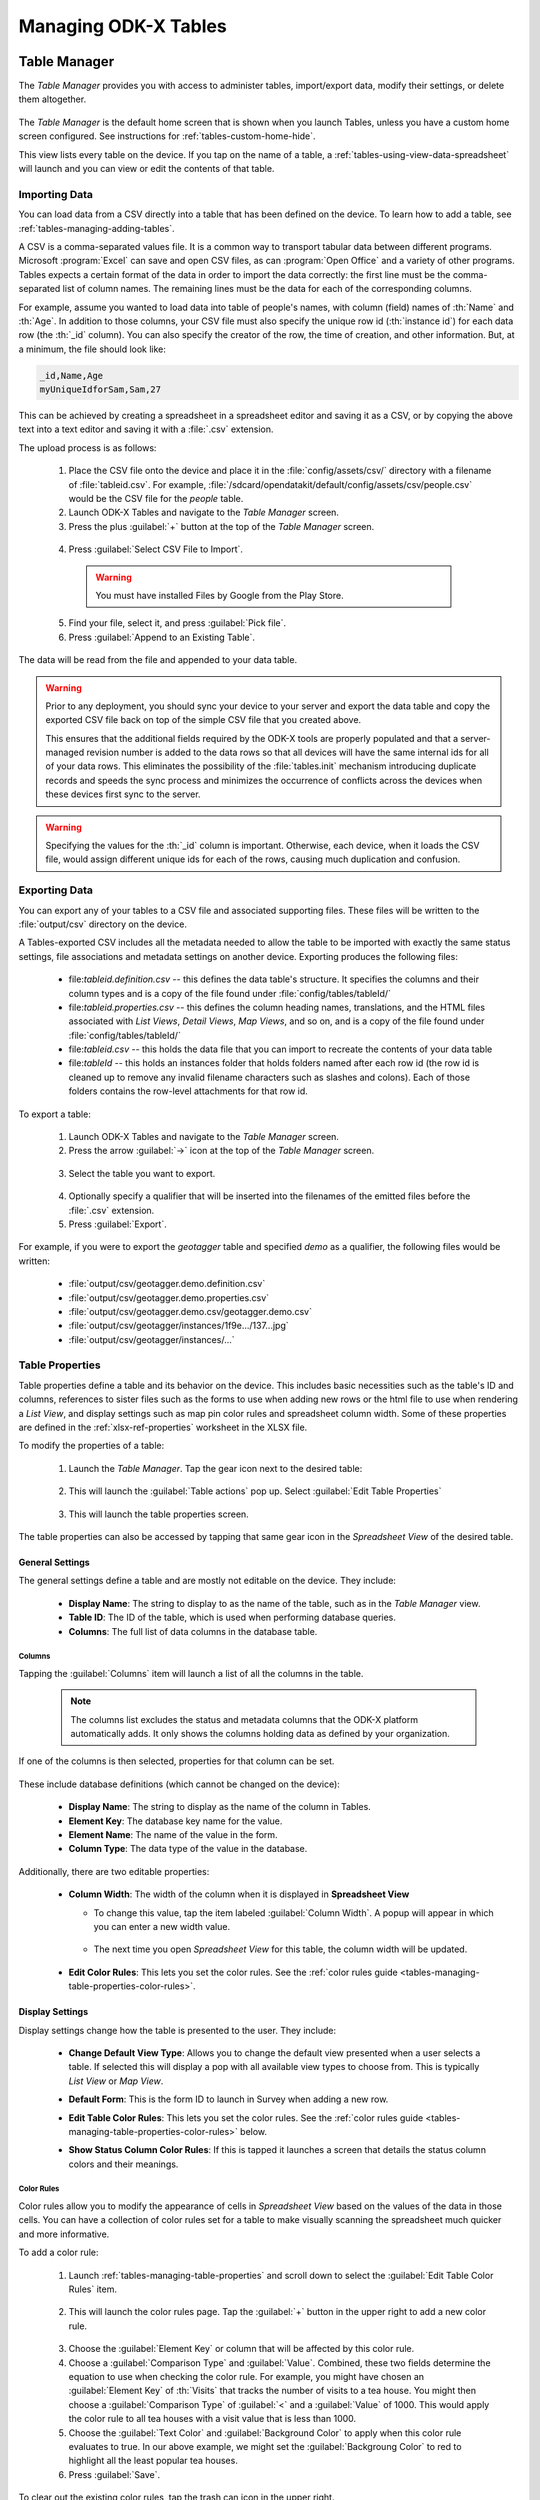 .. spelling::
  Goodall
  allfields
  teahouse

Managing ODK-X Tables
=======================

.. _tables-managing-table-manager:

Table Manager
------------------

The *Table Manager* provides you with access to administer tables, import/export data, modify their settings, or delete them altogether.

  .. image:: /img/tables-managing/table-manager.*
    :alt: Table Manager
    :class: device-screen-vertical

The *Table Manager* is the default home screen that is shown when you launch Tables, unless you have a custom home screen configured. See instructions for :ref:`tables-custom-home-hide`.

This view lists every table on the device. If you tap on the name of a table, a :ref:`tables-using-view-data-spreadsheet` will launch and you can view or edit the contents of that table.

.. _tables-managing-import-data:

Importing Data
~~~~~~~~~~~~~~~~~~~~~~~~

You can load data from a CSV directly into a table that has been defined on the device. To learn how to add a table, see :ref:`tables-managing-adding-tables`.

A CSV is a comma-separated values file. It is a common way to transport tabular data between different programs. Microsoft :program:`Excel` can save and open CSV files, as can :program:`Open Office` and a variety of other programs. Tables expects a certain format of the data in order to import the data correctly: the first line must be the comma-separated list of column names. The remaining lines must be the data for each of the corresponding columns.

For example, assume you wanted to load data into table of people's names, with column (field) names of :th:`Name` and :th:`Age`. In addition to those columns, your CSV file must also specify the unique row id (:th:`instance id`) for each data row (the :th:`_id` column). You can also specify the creator of the row, the time of creation, and other information. But, at a minimum, the file should look like:

.. code-block:: none

  _id,Name,Age
  myUniqueIdforSam,Sam,27

This can be achieved by creating a spreadsheet in a spreadsheet editor and saving it as a CSV, or by copying the above text into a text editor and saving it with a :file:`.csv` extension.

The upload process is as follows:

  1. Place the CSV file onto the device and place it in the :file:`config/assets/csv/` directory with a filename of :file:`tableid.csv`. For example, :file:`/sdcard/opendatakit/default/config/assets/csv/people.csv` would be the CSV file for the *people* table.
  2. Launch ODK-X Tables and navigate to the *Table Manager* screen.
  3. Press the plus :guilabel:`+` button at the top of the *Table Manager* screen.

    .. image:: /img/tables-managing/table-manager-import-button.*
      :alt: Table Manager Import Button
      :class: device-screen-vertical

  4. Press :guilabel:`Select CSV File to Import`.

    .. image:: /img/tables-managing/table-manager-import-select-csv.*
      :alt: Table Manager Import CSV
      :class: device-screen-vertical

    .. warning::

      You must have installed Files by Google from the Play Store.

  5. Find your file, select it, and press :guilabel:`Pick file`.
  6. Press :guilabel:`Append to an Existing Table`.

    .. image:: /img/tables-managing/table-manager-import-append.*
      :alt: Table Manager Import CSV
      :class: device-screen-vertical

The data will be read from the file and appended to your data table.

.. warning::

  Prior to any deployment, you should sync your device to your server and export the data table and copy the exported CSV file back on top of the simple CSV file that you created above.

  This ensures that the additional fields required by the ODK-X tools are properly populated and that a server-managed revision number is added to the data rows so that all devices will have the same internal ids for all of your data rows. This eliminates the possibility of the :file:`tables.init` mechanism introducing duplicate records and speeds the sync process and minimizes the occurrence of conflicts across the devices when these devices first sync to the server.

.. warning::

  Specifying the values for the :th:`_id` column is important. Otherwise, each device, when it loads the CSV file, would assign different unique ids for each of the rows, causing much duplication and confusion.


.. _tables-managing-export-data:

Exporting Data
~~~~~~~~~~~~~~~~~~~~~~

You can export any of your tables to a CSV file and associated supporting files. These files will be written to the :file:`output/csv` directory on the device.

A Tables-exported CSV includes all the metadata needed to allow the table to be imported with exactly the same status settings, file associations and metadata settings on another device. Exporting produces the following files:

  - file:`tableid.definition.csv` -- this defines the data table's structure. It specifies the columns and their column types and is a copy of the file found under :file:`config/tables/tableId/`
  - file:`tableid.properties.csv` -- this defines the column heading names, translations, and the HTML files associated with *List Views*, *Detail Views*, *Map Views*, and so on, and is a copy of the file found under :file:`config/tables/tableId/`
  - file:`tableid.csv` -- this holds the data file that you can import to recreate the contents of your data table
  - file:`tableId` -- this holds an instances folder that holds folders named after each row id (the row id is cleaned up to remove any invalid filename characters such as slashes and colons). Each of those folders contains the row-level attachments for that row id.

To export a table:

  1. Launch ODK-X Tables and navigate to the *Table Manager* screen.
  2. Press the arrow :guilabel:`->` icon at the top of the *Table Manager* screen.

    .. image:: /img/tables-managing/table-manager-export-screen.*
      :alt: Table Manager Export Button
      :class: device-screen-vertical

  3. Select the table you want to export.

    .. image:: /img/tables-managing/table-manager-export-select.*
      :alt: Table Manager Export Select Table
      :class: device-screen-vertical

  4. Optionally specify a qualifier that will be inserted into the filenames of the emitted files before the :file:`.csv` extension.
  5. Press :guilabel:`Export`.

    .. image:: /img/tables-managing/table-manager-export-finish.*
      :alt: Table Manager Export
      :class: device-screen-vertical

For example, if you were to export the *geotagger* table and specified *demo* as a qualifier, the following files would be written:

  - :file:`output/csv/geotagger.demo.definition.csv`
  - :file:`output/csv/geotagger.demo.properties.csv`
  - :file:`output/csv/geotagger.demo.csv/geotagger.demo.csv`
  - :file:`output/csv/geotagger/instances/1f9e.../137...jpg`
  - :file:`output/csv/geotagger/instances/...`


.. _tables-managing-table-properties:

Table Properties
~~~~~~~~~~~~~~~~~~~~~~~

Table properties define a table and its behavior on the device. This includes basic necessities such as the table's ID and columns, references to sister files such as the forms to use when adding new rows or the html file to use when rendering a *List View*, and display settings such as map pin color rules and spreadsheet column width. Some of these properties are defined in the :ref:`xlsx-ref-properties` worksheet in the XLSX file.

To modify the properties of a table:

  1. Launch the *Table Manager*. Tap the gear icon next to the desired table:

    .. image:: /img/tables-managing/table-properties-gear.*
      :alt: Table Properties Gear
      :class: device-screen-vertical

  2. This will launch the :guilabel:`Table actions` pop up. Select :guilabel:`Edit Table Properties`

    .. image:: /img/tables-managing/table-properties-open.*
      :alt: Edit Table Properties
      :class: device-screen-vertical

  3. This will launch the table properties screen.

    .. image:: /img/tables-managing/table-properties-home.*
      :alt: Table Properties Home
      :class: device-screen-vertical

The table properties can also be accessed by tapping that same gear icon in the *Spreadsheet View* of the desired table.

.. _tables-managing-table-properties-general-settings:

General Settings
""""""""""""""""""""

The general settings define a table and are mostly not editable on the device. They include:

  - **Display Name**: The string to display to as the name of the table, such as in the *Table Manager* view.
  - **Table ID**: The ID of the table, which is used when performing database queries.
  - **Columns**: The full list of data columns in the database table.

.. _tables-managing-table-properties-columns:

Columns
^^^^^^^^^^^^^^^^^^^

Tapping the :guilabel:`Columns` item will launch a list of all the columns in the table.

  .. note::

      The columns list excludes the status and metadata columns that the ODK-X platform automatically adds. It only shows the columns holding data as defined by your organization.

  .. image:: /img/tables-managing/table-properties-column-list.*
    :alt: Table Properties Column List
    :class: device-screen-vertical

If one of the columns is then selected, properties for that column can be set.

  .. image:: /img/tables-managing/table-properties-column-properties.*
    :alt: Column Properties
    :class: device-screen-vertical

These include database definitions (which cannot be changed on the device):

  - **Display Name**: The string to display as the name of the column in Tables.
  - **Element Key**: The database key name for the value.
  - **Element Name**: The name of the value in the form.
  - **Column Type**: The data type of the value in the database.

Additionally, there are two editable properties:

  - **Column Width**: The width of the column when it is displayed in **Spreadsheet View**

    - To change this value, tap the item labeled :guilabel:`Column Width`. A popup will appear in which you can enter a new width value.

        .. image:: /img/tables-managing/table-properties-column-width.*
          :alt: Column Width
          :class: device-screen-vertical

    - The next time you open *Spreadsheet View* for this table, the column width will be updated.

        .. image:: /img/tables-managing/table-properties-spreadsheet-skinny-col.*
          :alt: Column Width Before Change
          :class: device-screen-vertical side-by-side

        .. image:: /img/tables-managing/table-properties-spreadsheet-wide-col.*
          :alt: Column Width After Change
          :class: device-screen-vertical side-by-side

  - **Edit Color Rules**: This lets you set the color rules. See the :ref:`color rules guide <tables-managing-table-properties-color-rules>`.

.. _tables-managing-table-properties-display-settings:

Display Settings
""""""""""""""""""""

Display settings change how the table is presented to the user. They include:

  - **Change Default View Type**: Allows you to change the default view presented when a user selects a table. If selected this will display a pop with all available view types to choose from. This is typically *List View* or *Map View*.
  - **Default Form**: This is the form ID to launch in Survey when adding a new row.
  - **Edit Table Color Rules**: This lets you set the color rules. See the :ref:`color rules guide <tables-managing-table-properties-color-rules>` below.
  - **Show Status Column Color Rules**: If this is tapped it launches a screen that details the status column colors and their meanings.

        .. image:: /img/tables-managing/table-properties-status-color-rules.*
          :alt: Status Column Color Rules
          :class: device-screen-vertical

.. _tables-managing-table-properties-color-rules:

Color Rules
^^^^^^^^^^^^^^^^^^

Color rules allow you to modify the appearance of cells in *Spreadsheet View* based on the values of the data in those cells. You can have a collection of color rules set for a table to make visually scanning the spreadsheet much quicker and more informative.

To add a color rule:

  1. Launch :ref:`tables-managing-table-properties` and scroll down to select the :guilabel:`Edit Table Color Rules` item.

    .. image:: /img/tables-managing/table-properties-edit-color-rules.*
      :alt: Edit Color Rules Button
      :class: device-screen-vertical

  2. This will launch the color rules page. Tap the :guilabel:`+` button in the upper right to add a new color rule.

    .. image:: /img/tables-managing/table-properties-add-color-rules.*
      :alt: Add Color Rules
      :class: device-screen-vertical

  3. Choose the :guilabel:`Element Key` or column that will be affected by this color rule.
  4. Choose a :guilabel:`Comparison Type` and :guilabel:`Value`. Combined, these two fields determine the equation to use when checking the color rule. For example, you might have chosen an :guilabel:`Element Key` of :th:`Visits` that tracks the number of visits to a tea house. You might then choose a :guilabel:`Comparison Type` of :guilabel:`<` and a :guilabel:`Value` of 1000. This would apply the color rule to all tea houses with a visit value that is less than 1000.
  5. Choose the :guilabel:`Text Color` and :guilabel:`Background Color` to apply when this color rule evaluates to true. In our above example, we might set the :guilabel:`Backgroung Color` to red to highlight all the least popular tea houses.
  6. Press :guilabel:`Save`.

To clear out the existing color rules, tap the trash can icon in the upper right.

.. _tables-managing-table-properties-list-view-settings:

List View Settings
""""""""""""""""""""

The List View Settings determine which HTML files to use when this table is opened in a *List View* or a *Detail View*. These are typically set in the XLSX file, but can be updated here, or swapped between multiple options.

If this is not specified, the table will not be able to be opened in a *List View* or *Detail View*.


.. _tables-managing-table-properties-map-view-settings:

Map View Settings
""""""""""""""""""""

The Map View Settings determine which HTML file to use when this table is opened in a *Map View*. This is used to render the *List View* at the top portion of the screen. This is typically set in the XLSX file, but can be updated here.

If this is not specified, the table will not be able to be opened in a *Map View*.


These settings also contain the :guilabel:`Color Rule For Map` option. This lets you choose between:

  - **None**: Uses the default blue color for map markers, and green for a selected map marker.
  - **Table Color Rules**: Uses color rules set up in the :ref:`tables-managing-table-properties-color-rules` screen to determine the map marker (the same color as the *Spreadsheet View* cells.
  - **Status Column Color Rules**: Uses the color of the status column as the color for the map marker. This is useful to show which map items have had changes since the last sync.

.. _tables-managing-delete-table:

Deleting Tables
~~~~~~~~~~~~~~~~~~~~

The *Table Manager* allows you to delete a table off a device. However, this is generally discouraged and should rarely be performed.

To delete the table:

  1. Launch the *Table Manager*. Tap the gear icon next the desired table:

    .. image:: /img/tables-managing/table-properties-gear.*
      :alt: Table Properties Gear
      :class: device-screen-vertical

  2. This will open the :guilabel:`Table actions` pop up. Select :guilabel:`Delete this Table`.

    .. image:: /img/tables-managing/table-manager-delete.*
      :alt: Delete Table
      :class: device-screen-vertical

  3. You will then be shown a confirmation dialog. If you are sure, confirm, and the table will be deleted and marked for the next synchronization.


.. _tables-managing-dev-environment:

Setting Up a Form Development Environment
--------------------------------------------

To get started creating your own Data Management Applications, go to the :doc:`app-designer-intro` documentation.


.. _tables-managing-adding-tables:

Adding Your Own Tables
------------------------------

The creation of data tables is handled within the :doc:`app-designer-intro`. ODK-X Tables can display and present data, but cannot create Tables on the fly. This enables the ODK-X Services application to enforce that the configuration of the device (its tables, HTML files, form definitions, and so on) are identical to those on the server.

.. _tables-managing-adding-tables-app-designer:

Initialize from ODK-X Application Designer
~~~~~~~~~~~~~~~~~~~~~~~~~~~~~~~~~~~~~~~~~~~~~~~

See the documentation for :doc:`build-app` and :ref:`build-app-creating-web-file` for more details on adding your own tables and defining their properties.



.. _tables-managing-custom-web-view:

Creating Customized Web Views
--------------------------------

Instructions for creating your own custom web views for presenting and modifying data, and implementing your custom workflow, go to the :ref:`web view design guide <build-app-design-view>`.

For the convenience of Data Management Application developers, the ODK-X platform provides a number of basic view types, such as *List Views* and *Detail Views*. These can be used and extended in your applications, or you can create something completely unique to your requirements with a custom view. Some of these views can be configured as defaults in :ref:`tables-managing-table-properties`, and you can also launch directly into them with JavaScript calls from :file:`/system/tables/js/odkTables.js`. Examples include:

  - :code:`openDetailView` to launch a *Detail View*, providing a query to select the desired record.
  - :code:`openListView` to launch a *List View*, providing a query to select the desired list of records.
  - :code:`openTableToMapView` to launch a *Map View* with a similar query to :code:`openListView`
  - :code:`openDetailWithListView` to launch a *Detail With Sublist View*. The JavaScript file for the corresponding *Detail View* should then call :code:`setSubListView` to fill in the bottom portion of the *Detail With Sublist View*.
  - And more for different view and query types

The above APIs generally take a query as a parameter, run it in the background, and have the results available when the JavaScript file loads. These query results are retrieved with the :code:`getViewData` API available in :file:`/system/js/odkData.js`. There are more APIs available for reading, creating, updating, and deleting records in the :file:`odkData.js` API. Some examples include:

  - :code:`query` to read data from the database
  - :code:`updateRow` to modify a row in a table
  - :code:`deleteRow` to delete a row from the table
  - :code:`addRow` to create a new row to a table
  - :code:`getAllTableIds` to get a list of all defined tables
  - :code:`getUsers` to get a list of user accounts
  - And more

Third-party libraries, such as *Math.js* or *Snap.js*, can also be included.

Example code to explore these APIs and how they can be used (including the :doc:`tables-sample-app`) are available in the `App Designer Github Repository <https://github.com/odk-x/app-designer>`_.

.. _tables-managing-custom-home:

Custom Home Screen
~~~~~~~~~~~~~~~~~~~~~~~

ODK-X Tables allows you to customize the app home screen. If you supply a custom home screen (:file:`config/assets/index.html`), you will have the option of using this as the home screen of the app. For an example, see the :ref:`sample application <tables-sample-app-custom-home-screen>`.


.. _tables-managing-config-at-startup:

Configuring an App at Startup
-----------------------------------

If you are installing Tables on a new device and don’t have a server set up from which to pull the data (see the :ref:`section about syncing <tables-using-syncing>`, you can alternatively configure Tables to import data at startup. This is useful during forms development, as you can push the form definitions, HTML, and JavaScript for your application data down to the phone from your computer and launch ODK-X Tables, and it will load data from CSV files into your data tables.

The configuration file must be titled :file:`tables.init` and placed in the :file:`/sdcard/odk/tables/config/assets` directory. Below is the complete contents of the :file:`tables.init` file distributed with the sample application:

.. code-block:: none

  table_keys=teaHouses, teaTypes, teaInventory, teaHousesEditable, geotagger, plot, plotVisits, femaleClients, maleClients, geopoints, follow
  teaHouses.filename=config/assets/csv/Tea_houses.updated.csv
  teaTypes.filename=config/assets/csv/Tea_types.updated.csv
  teaInventory.filename=config/assets/csv/Tea_inventory.updated.csv
  teaHousesEditable.filename=config/assets/csv/Tea_houses_editable.updated.csv
  geotagger.filename=config/assets/csv/geotagger.updated.csv
  plotVisits.filename=config/assets/csv/visit.example.csv
  plot.filename=config/assets/csv/plot.example.csv
  femaleClients.filename=config/assets/csv/femaleClients.allfields.csv
  maleClients.filename=config/assets/csv/maleClients.allfields.csv
  geopoints.filename=config/assets/csv/geopoints.allfields.csv
  follow.filename=config/assets/csv/follow.updated.csv

The table_keys key contains a comma and space separated list of table keys. Each table key can then have a :file:`.filename` that indicate the filename of the CSV data that should be imported. This file should be under the :file:`config/assets/csv` directory and the name should begin with the **tableId**, followed by an optional qualifier (for example, allfields), and end with :file:`.csv`. If there are row-level file attachments for the table, they would be placed in a **tableId** file within the :file:`csv` directory. Each row-level file attachment filename is relative to the folder for that row's id. If the rows :th:`_id` column was *myUniqueIdForSam*, then the filenames in the data table for row-level attachments for that row would be relative to :file:`/sdcard/opendatakit/default/config/assets/csv/tableId/instances/myUniqueIdForSam/`.

.. note::

  Any table ids appearing in this file must already have their table definitions and metadata values defined in the definition.csv and properties.csv files within their corresponding :file:`config/tables/tableId` directory.

.. tip::

  Only one attempt is made to read and import data at start-up. If that attempt fails, some or all tables may not be initialized or may be partially initialized. You can trigger a re-processing of this file by going to :guilabel:`Settings` and clicking :guilabel:`Reset configuration` then exiting the ODK-X tool and re-opening it.

As mentioned earlier, this file is never uploaded to the server. After you have created your user application and loaded data onto your device using this mechanism, resetting the app server will push all the configuration files and all of data (the data rows loaded by the :file:`tables.init` script) up to the server (except for this :file:`tables.init` file). Other devices that synchronize with the server will retrieve all of those data rows during the data-row synchronization phase. There is no need for the devices that synchronize with the server to have a copy of the :file:`tables.init` file and independently perform these actions.


.. _tables-launching-appname:

Launching With a Different AppName
----------------------------------------

The ODK-X tools are designed to support multiple independent Data Management Applications running on the Android device. Each of our tools has the ability to run in the context of either a default application name, or a specified application name.

For further details on how to launch multiple AppNames and create your own new AppNames, see Survey's guide to :ref:`survey-launching-appname`.
